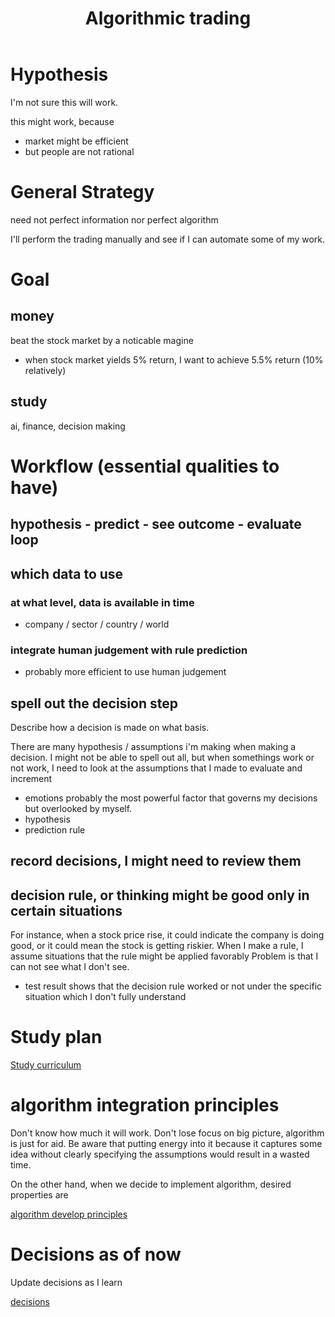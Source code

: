 :PROPERTIES:
:ID:       2a56b746-63df-43e0-a3c4-dea0d545e194
:END:
#+title: Algorithmic trading


* Hypothesis

I'm not sure this will work.

this might work, because
- market might be efficient
- but people are not rational

* General Strategy

need not perfect information nor perfect algorithm

I'll perform the trading manually and see if I can automate some of my work.

* Goal

** money

beat the stock market by a noticable magine
- when stock market yields 5% return, I want to achieve 5.5% return (10% relatively)

** study

ai, finance, decision making

* Workflow (essential qualities to have)

** hypothesis - predict - see outcome - evaluate loop

** which data to use

*** at what level, data is available in time
- company / sector / country / world
*** integrate human judgement with rule prediction
- probably more efficient to use human judgement

** spell out the decision step

Describe how a decision is made on what basis.

There are many hypothesis / assumptions i'm making when making a decision.
I might not be able to spell out all, but when somethings work or not work, I need to look at the assumptions that I made to evaluate and increment

- emotions
  probably the most powerful factor that governs my decisions but overlooked by myself.
- hypothesis
- prediction rule

** record decisions, I might need to review them


** decision rule, or thinking might be good only in certain situations

For instance, when a stock price rise, it could indicate the company is doing good, or it could mean the stock is getting riskier.
When I make a rule, I assume situations that the rule might be applied favorably
Problem is that I can not see what I don't see.

- test result shows that the decision rule worked or not under the specific situation which I don't fully understand


* Study plan

[[file:~/Dropbox/notes/agendas/investing.org][Study curriculum]]

* algorithm integration principles
:PROPERTIES:
:ID:       eceb0fe6-04c6-478a-9ccb-246258158ad2
:END:

Don't know how much it will work.
Don't lose focus on big picture, algorithm is just for aid.
Be aware that putting energy into it because it captures some idea without clearly specifying the assumptions would result in a wasted time.

On the other hand, when we decide to implement algorithm, desired properties are

[[id:59d6eb18-7046-4e83-aa0a-c02e3173eb88][algorithm develop principles]]


* Decisions as of now

Update decisions as I learn

[[id:ce25f8e0-ccee-4ada-8fae-ed25b42e26e6][decisions]]
